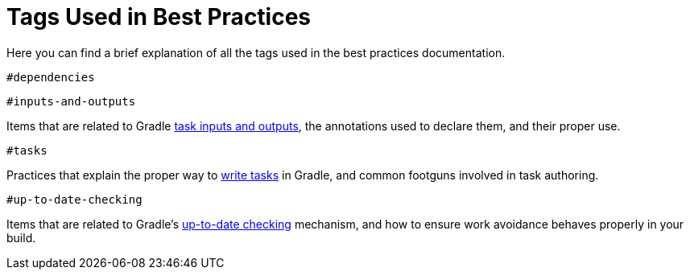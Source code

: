 [[tags_reference]]
# Tags Used in Best Practices

Here you can find a brief explanation of all the tags used in the best practices documentation.

`#dependencies`

`#inputs-and-outputs`

Items that are related to Gradle <<writing_tasks.html#task_input_and_outputs, task inputs and outputs>>, the annotations used to declare them, and their proper use.

`#tasks`

Practices that explain the proper way to <<writing_tasks.html#sec:sample_task, write tasks>> in Gradle, and common footguns involved in task authoring.

`#up-to-date-checking`

Items that are related to Gradle's <<incremental_build.html#sec:how_does_it_work, up-to-date checking>> mechanism, and how to ensure work avoidance behaves properly in your build.
